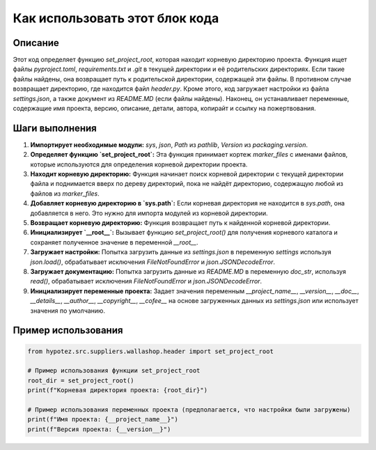 Как использовать этот блок кода
=========================================================================================

Описание
-------------------------
Этот код определяет функцию `set_project_root`, которая находит корневую директорию проекта.  Функция ищет файлы `pyproject.toml`, `requirements.txt` и `.git` в текущей директории и её родительских директориях.  Если такие файлы найдены, она возвращает путь к родительской директории, содержащей эти файлы. В противном случае возвращает директорию, где находится файл `header.py`. Кроме этого, код загружает настройки из файла `settings.json`,  а также документ из `README.MD` (если файлы найдены).  Наконец, он устанавливает переменные, содержащие имя проекта, версию, описание, детали, автора, копирайт и ссылку на пожертвования.

Шаги выполнения
-------------------------
1. **Импортирует необходимые модули:** `sys`, `json`, `Path` из `pathlib`, `Version` из `packaging.version`.
2. **Определяет функцию `set_project_root`:** Эта функция принимает кортеж `marker_files` с именами файлов, которые используются для определения корневой директории проекта.
3. **Находит корневую директорию:** Функция начинает поиск корневой директории с текущей директории файла и поднимается вверх по дереву директорий, пока не найдёт директорию, содержащую любой из файлов из `marker_files`.
4. **Добавляет корневую директорию в `sys.path`:** Если корневая директория не находится в `sys.path`, она добавляется в него. Это нужно для импорта модулей из корневой директории.
5. **Возвращает корневую директорию:** Функция возвращает путь к найденной корневой директории.
6. **Инициализирует `__root__`:** Вызывает функцию `set_project_root()` для получения корневого каталога и сохраняет полученное значение в переменной `__root__`.
7. **Загружает настройки:** Попытка загрузить данные из `settings.json` в переменную `settings` используя `json.load()`, обрабатывает исключения `FileNotFoundError` и `json.JSONDecodeError`.
8. **Загружает документацию:** Попытка загрузить данные из `README.MD` в переменную `doc_str`, используя `read()`, обрабатывает исключения `FileNotFoundError` и `json.JSONDecodeError`.
9. **Инициализирует переменные проекта:** Задает значения переменным `__project_name__`, `__version__`, `__doc__`, `__details__`, `__author__`, `__copyright__`, `__cofee__` на основе загруженных данных из `settings.json` или использует значения по умолчанию.


Пример использования
-------------------------
.. code-block:: python

    from hypotez.src.suppliers.wallashop.header import set_project_root

    # Пример использования функции set_project_root
    root_dir = set_project_root()
    print(f"Корневая директория проекта: {root_dir}")

    # Пример использования переменных проекта (предполагается, что настройки были загружены)
    print(f"Имя проекта: {__project_name__}")
    print(f"Версия проекта: {__version__}")